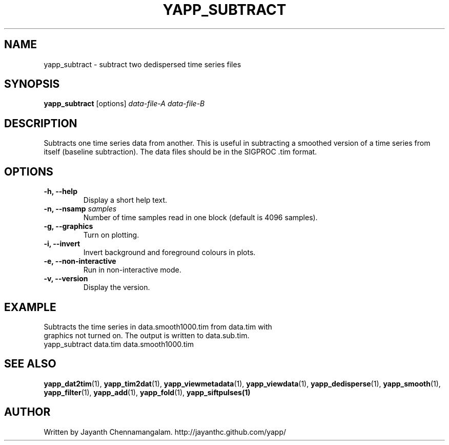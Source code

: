 .\#
.\# Yet Another Pulsar Processor Commands
.\# yapp_subtract Manual Page
.\#
.\# Created by Jayanth Chennamangalam on 2013.05.09
.\#

.TH YAPP_SUBTRACT 1 "2013-05-09" "YAPP 3.3-beta" \
"Yet Another Pulsar Processor"


.SH NAME
yapp_subtract \- subtract two dedispersed time series files


.SH SYNOPSIS
.B yapp_subtract
[options]
.I data-file-A data-file-B


.SH DESCRIPTION
Subtracts one time series data from another. This is useful in subtracting a \
smoothed version of a time series from itself (baseline subtraction). The \
data files should be in the SIGPROC .tim format.


.SH OPTIONS
.TP
.B \-h, --help
Display a short help text.
.TP
.B \-n, --nsamp \fIsamples
Number of time samples read in one block (default is 4096 samples).
.TP
.B \-g, --graphics
Turn on plotting.
.TP
.B \-i, --invert
Invert background and foreground colours in plots.
.TP
.B \-e, --non-interactive
Run in non-interactive mode.
.TP
.B \-v, --version
Display the version.


.SH EXAMPLE
.TP
Subtracts the time series in data.smooth1000.tim from data.tim with graphics \
not turned on. The output is written to data.sub.tim.
.TP
yapp_subtract data.tim data.smooth1000.tim


.SH SEE ALSO
.BR yapp_dat2tim (1),
.BR yapp_tim2dat (1),
.BR yapp_viewmetadata (1),
.BR yapp_viewdata (1),
.BR yapp_dedisperse (1),
.BR yapp_smooth (1),
.BR yapp_filter (1),
.BR yapp_add (1),
.BR yapp_fold (1),
.BR yapp_siftpulses(1)


.SH AUTHOR
.TP 
Written by Jayanth Chennamangalam. http://jayanthc.github.com/yapp/

